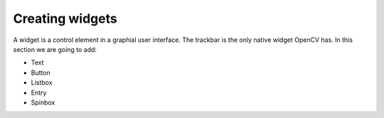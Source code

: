 Creating widgets
================

A widget is a control element in a graphial user interface. 
The trackbar is the only native widget OpenCV has. In this section we 
are going to add:

* Text
* Button
* Listbox
* Entry
* Spinbox


